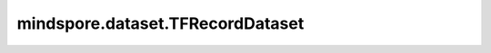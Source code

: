 mindspore.dataset.TFRecordDataset
=================================

.. py:class:: mindspore.dataset.TFRecordDataset(dataset_files, schema=None, columns_list=None, num_samples=None, num_parallel_workers=None, shuffle=Shuffle.GLOBAL, num_shards=None, shard_id=None, shard_equal_rows=False, cache=None)

    读取和解析TFData格式的数据文件构建数据集。生成的数据集的列名和列类型取决于TFRecord文件中的保存的列名与类型。

    参数：
        - **dataset_files** (Union[str, list[str]]) - 数据集文件路径，支持单文件路径字符串、多文件路径字符串列表或可被glob库模式匹配的字符串，文件列表将在内部进行字典排序。
        - **schema** (Union[str, Schema], 可选) - 读取模式策略，用于指定读取数据列的数据类型、数据维度等信息。
          支持传入JSON文件路径或 mindspore.dataset.Schema 构造的对象。默认值：None，不指定。
        - **columns_list** (list[str], 可选) - 指定从TFRecord文件中读取的数据列。默认值：None，读取所有列。
        - **num_samples** (int, 可选) - 指定从数据集中读取的样本数，默认值：None，读取全部样本。

          - 如果 `num_samples` 为None，并且numRows字段（由参数 `schema` 定义）不存在，则读取所有数据集；
          - 如果 `num_samples` 为None，并且numRows字段（由参数 `schema` 定义）的值大于0，则读取numRows条数据；
          - 如果 `num_samples` 和numRows字段（由参数 `schema` 定义）的值都大于0，此时仅有参数 `num_samples` 生效且读取给定数量的数据。
        - **num_parallel_workers** (int, 可选) - 指定读取数据的工作线程数。默认值：None，使用mindspore.dataset.config中配置的线程数。
        - **shuffle** (Union[bool, Shuffle], 可选) - 每个epoch中数据混洗的模式，支持传入bool类型与枚举类型进行指定，默认值：mindspore.dataset.Shuffle.GLOBAL。
          如果 `shuffle` 为False，则不混洗，如果 `shuffle` 为True，等同于将 `shuffle` 设置为mindspore.dataset.Shuffle.GLOBAL。
          通过传入枚举变量设置数据混洗的模式：

          - **Shuffle.GLOBAL**：混洗文件和样本。
          - **Shuffle.FILES**：仅混洗文件。

        - **num_shards** (int, 可选) - 指定分布式训练时将数据集进行划分的分片数，默认值：None。指定此参数后，`num_samples` 表示每个分片的最大样本数。
        - **shard_id** (int, 可选) - 指定分布式训练时使用的分片ID号，默认值：None。只有当指定了 `num_shards` 时才能指定此参数。
        - **shard_equal_rows** (bool, 可选) - 分布式训练时，为所有分片获取等量的数据行数。默认值：False。如果 `shard_equal_rows` 为False，则可能会使得每个分片的数据条目不相等，从而导致分布式训练失败。因此当每个TFRecord文件的数据数量不相等时，建议将此参数设置为True。注意，只有当指定了 `num_shards` 时才能指定此参数。
        - **cache** (DatasetCache, 可选) - 单节点数据缓存服务，用于加快数据集处理，详情请阅读 `单节点数据缓存 <https://www.mindspore.cn/tutorials/experts/zh-CN/master/dataset/cache.html>`_ 。默认值：None，不使用缓存。

    异常：
        - **ValueError** - `dataset_files` 参数所指向的文件无效或不存在。
        - **ValueError** - `num_parallel_workers` 参数超过系统最大线程数。
        - **RuntimeError** - 指定了 `num_shards` 参数，但是未指定 `shard_id` 参数。
        - **RuntimeError** - 指定了 `shard_id` 参数，但是未指定 `num_shards` 参数。
        - **ValueError** - `shard_id` 参数值错误（小于0或者大于等于 `num_shards` ）。

    .. include:: mindspore.dataset.Dataset.rst

    .. include:: mindspore.dataset.Dataset.b.rst

    .. include:: mindspore.dataset.Dataset.c.rst

    .. include:: mindspore.dataset.Dataset.d.rst

    .. include:: mindspore.dataset.Dataset.zip.rst
